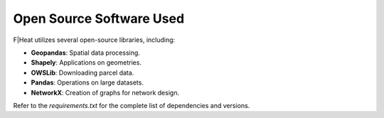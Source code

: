 Open Source Software Used
=========================

F|Heat utilizes several open-source libraries, including:

- **Geopandas**: Spatial data processing.
- **Shapely**: Applications on geometries.
- **OWSLib**: Downloading parcel data.
- **Pandas**: Operations on large datasets.
- **NetworkX**: Creation of graphs for network design.

Refer to the `requirements.txt` for the complete list of dependencies and versions.
